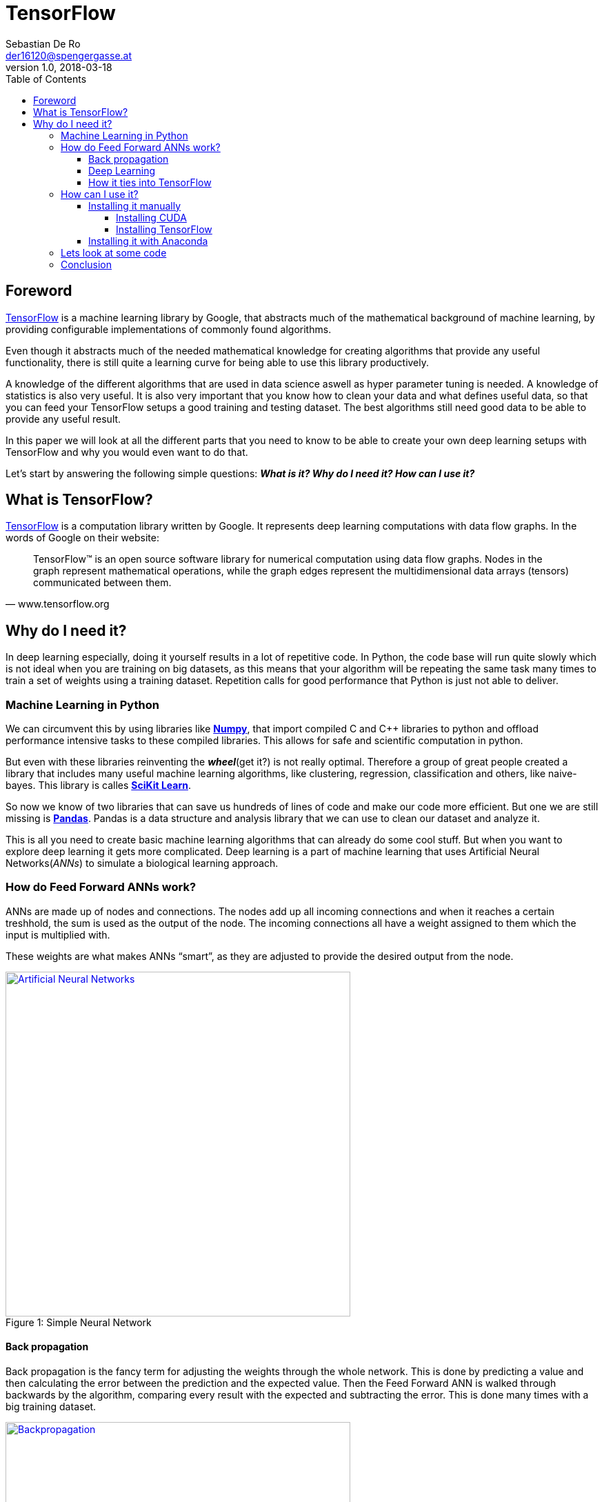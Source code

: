 = TensorFlow
Sebastian De Ro <der16120@spengergasse.at>
v1.0, 2018-03-18
:toc:
:toclevels: 10


== Foreword

https://www.tensorflow.org/[TensorFlow] is a machine learning library by Google,
that abstracts much of the mathematical background of machine learning, by providing
configurable implementations of commonly found algorithms.

Even though it abstracts much of the needed mathematical knowledge for creating algorithms
that provide any useful functionality, there is still quite a learning curve for being able to use
this library productively.

A knowledge of the different algorithms that are used in data science aswell as hyper parameter
tuning is needed. A knowledge of statistics is also very useful. It is also very important that you 
know how to clean your data and what defines useful data, so that you can feed your TensorFlow setups
a good training and testing dataset. The best algorithms still need good data to be able to provide any 
useful result.

In this paper we will look at all the different parts that you need to know to be able to create your own
deep learning setups with TensorFlow and why you would even want to do that.

Let's start by answering the following simple questions:
*_What is it? Why do I need it? How can I use it?_*

== What is TensorFlow?

https://www.tensorflow.org/[TensorFlow] is a computation library written by Google.
It represents deep learning computations with data flow graphs. In the words of Google on their website:


"TensorFlow™ is an open source software library for numerical computation using data flow graphs. 
Nodes in the graph represent mathematical operations, while the graph edges represent the multidimensional 
data arrays (tensors) communicated between them." 
-- www.tensorflow.org

== Why do I need it?

In deep learning especially, doing it yourself results in a lot of repetitive code. 
In Python, the code base will run quite slowly which is not ideal when you are training on big datasets, 
as this means that your algorithm will be repeating the same task many times to train a set of weights using a training dataset.
Repetition calls for good performance that Python is just not able to deliver.

=== Machine Learning in Python

We can circumvent this by using libraries like http://www.numpy.org/[*Numpy*], 
that import compiled C and C++ libraries to python and offload performance intensive tasks to these compiled libraries.
This allows for safe and scientific computation in python.

But even with these libraries reinventing the *_wheel_*(get it?) is not really optimal. 
Therefore a group of great people created a library that includes many useful machine learning algorithms, 
like clustering, regression, classification and others, like naive-bayes. This library is calles http://scikit-learn.org[*SciKit Learn*].

So now we know of two libraries that can save us hundreds of lines of code and make our code more efficient.
But one we are still missing is https://pandas.pydata.org/[*Pandas*].
Pandas is a data structure and analysis library that we can use to clean our dataset and analyze it.

This is all you need to create basic machine learning algorithms that can already do some cool stuff. 
But when you want to explore deep learning it gets more complicated.
Deep learning is a part of machine learning that uses Artificial Neural Networks(_ANNs_) to simulate a biological learning approach.

=== How do Feed Forward ANNs work?
ANNs are made up of nodes and connections. The nodes add up all incoming connections and when it reaches a certain treshhold,
the sum is used as the output of the node. The incoming connections all have a weight assigned to them which the input is multiplied with.

These weights are what makes ANNs "`smart`", as they are adjusted to provide the desired output from the node.

.Simple Neural Network
[#img-anns]
[caption="Figure 1: ",link=https://towardsdatascience.com/applied-deep-learning-part-1-artificial-neural-networks-d7834f67a4f6]
image::media/ann.png[Artificial Neural Networks, 500, 500]

==== Back propagation
Back propagation is the fancy term for adjusting the weights through the whole network.
This is done by predicting a value and then calculating the error between the prediction and the expected value.
Then the Feed Forward ANN is walked through backwards by the algorithm, comparing every result with the expected and subtracting the error.
This is done many times with a big training dataset.

.Backpropagation
[#img-backpropagation]
[caption="Figure 2: ",link=https://sebastianraschka.com/images/faq/visual-backpropagation/backpropagation.png]
image::media/backpropagation.png[Backpropagation, 500, 500]

.Hyper Parameters
Learning Rate::
 * is a multiplier that is multiplied with the error to form the substracted gradient
 * is used to prevent overfitting the dataset
Iterations::
 * is, as the name implies, how often to train on the dataset. The more often this is done the better the prediction
 * a too high number of iterations can again cause overfitting of the dataset


TIP: Hyper parameters are parameters that change the behaviour of the algorithm

TIP: Overfitting is a term used to describe the algorithm being trained so well to a specific dataset that it doesnt perform well on new data


==== Deep Learning

What differenciates deep learning from standard neural networks is that deep learning, as the name implies,
uses a deep architecture of multiple layers of neural nodes. Some architectures even use a variety of different layer types.

.Typical Simple ANN versus a deep learning ANN
[#img-comparing]
[caption="Figure 3: ",link=http://www.global-engage.com/wp-content/uploads/2018/01/Deep-Learning-blog.png]
image::media/deeplearning.png[ML ANN vs DL ANN comparisson, 500, 500]

We will not go into detail about the differnet types of ANNs, but for the curious here is a 
https://en.wikipedia.org/wiki/Types_of_artificial_neural_networks[Link].

==== How it ties into TensorFlow

All these concepts might have been something new for you, but either way you now have some knowledge about the basics
of machine learning in python. As you might have recognized, it is not that bad as long as you stay out of deep learning.
To be able to simply create more advanced structures we need to look at libaries that alleviate
the workload that would typically be in order.

There are many popular frameworks and libraries in this space
but these two are the most popular two.
Lets compare them:

.Deep Learning Libraries
https://www.tensorflow.org/[TensorFlow]::
* Big community
* Backed by Google
* Static graph definition
* cool visualization
http://pytorch.org/[PyTorch]::
* Torch is backed by Facebook
* Relatively new
* Gaining momentum quickly
* Dynamic graph definition
* More abstraction

We will be looking at TensorFlow as it has a bigger community and
has been in use in production for longer than PyTorch.

=== How can I use it?

When you want to use TensorFlow there are two options I would consider.
If you know your way around python well enough that you feel comfortable
dealing with version conflicts and incompatibilities under various Python
versions then you can go ahead and attempt to get all dependencies up and running
by yourself. Another possibiliy is to use the https://www.anaconda.com/what-is-anaconda/[Anaconda] Data Science platform
to have everything running after a simple install.

==== Installing it manually

Installing TensorFlow yourself can be quite a pain.
First you need to decide if you want GPU support, which can greatly increase the performance
of your algorithms.

===== Installing CUDA

If you decided that you want GPU support and you have an AMD GPU, then tough luck!
Otherwise, if you own an NVIDIA GPU, you will have to install CUDA.

.What you will need
* CUDA Toolkit
* NVIDIA Drivers associated with the cuda version
* cuDNN
* CUDA Compute Capability 3.0 or better GPU

WARNING: Check the https://www.tensorflow.org/install/install_windows[TensorFlow site] for the correct versions

Follow the instructions on the NVIDIA site and the installers.

WARNING: Please note, that the versions are very important, slight deviations can cause
major headaches

===== Installing TensorFlow

https://wiki.python.org/moin/BeginnersGuide/Download[Install Python 3.6] using the installer or using a package manager.

[source, shell]
----
# execute only one command
# with gpu support
pip3 install --upgrade tensorflow-gpu
# without gpu support
pip3 install --upgrade tensorflow
----

==== Installing it with Anaconda

Just follow the installer instructions and use common sense.

=== Lets look at some code

With your working tensorflow installation we can now get to work.


.app.py
[source, python]
----
import tensorflow as tf

hello = tf.constant('Hello, TensorFlow!')
sess = tf.Session()
print(sess.run(hello))
----

If the code above, which was taken from the install guide of TensorFlow,
outputs 'Hello, TensorFlow!' or b'Hello, TensorFlow!' your install is working.

There are many 
https://www.tensorflow.org/tutorials/[code examples for TensorFlow]
on the website, which you can use to understand the code feeling of TensorFlow.

Lets look at one of them.

.linear-classifier.py
[source, python]
----
import time

# Specify the feature(s) to be used by the estimator.
image_column = tf.contrib.layers.real_valued_column('images', dimension=784)
estimator = tf.contrib.learn.LinearClassifier(feature_columns=[image_column], n_classes=10)

# Train.
start = time.time()
estimator.fit(input_fn=train_input_fn, steps=2000)
end = time.time()
print('Elapsed time: {} seconds'.format(end - start))

# Evaluate and report metrics.
eval_metrics = estimator.evaluate(input_fn=eval_input_fn, steps=1)
print(eval_metrics)
----

This creates a simple Linear Classifier that is trained on a training dataset.

[source, python]
----
image_column = tf.contrib.layers.real_valued_column('images', dimension=784)
----
This code creates a image_column, which is a type of layer provided by TensorFlow.
It is used to define the dimensionality used for the LinearClassifier.

[source, python]
----
estimator = tf.contrib.learn.LinearClassifier(feature_columns=[image_column], n_classes=10)
----
Here we create a LinearClassifier with the feature column that we defined above. we specify 10 as the number of classes the classifier will use
to classify input.
This means that every input will be assigned one of 10 classes

[source, python]
----
estimator.fit(input_fn=train_input_fn, steps=2000)
----
This trains the LinearClassifier on a data set.

[source, python]
----
eval_metrics = estimator.evaluate(input_fn=eval_input_fn, steps=1)
----
Here we get a prediction from the Classifier.

=== Conclusion

A good source to continue learning from is the already mentioned https://www.tensorflow.org/tutorials/[page with code examples]

TensorFlow abstracts and simplifies the workflow when working with machine learning and deep learning algorithms, which we can use
to provide valuable functionality in our products and projects.